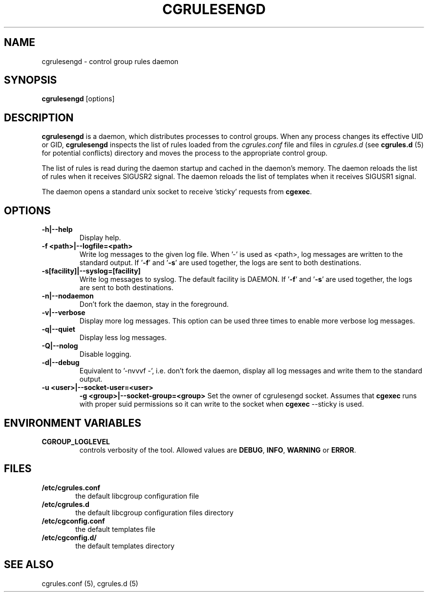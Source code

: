 .\" Copyright (C) 2009 Red Hat, Inc. All Rights Reserved.
.\" Written by Jan Safranek <jsafrane@redhat.com>.
.TH CGRULESENGD  8 2009-02-18 "Linux" "libcgroup Manual"
.SH NAME
cgrulesengd \- control group rules daemon

.SH SYNOPSIS
\fBcgrulesengd\fR [options]

.SH DESCRIPTION
\fBcgrulesengd\fR is a daemon, which distributes processes to control groups. When
any process changes its effective UID or GID, \fBcgrulesengd\fR inspects the list
of rules loaded from the \fIcgrules.conf\fR file and files in \fIcgrules.d\fR
(see \fBcgrules.d\fR (5) for potential conflicts) directory
and moves the process to the appropriate control group.

The list of rules is read during the daemon startup and cached in the daemon's memory.
The daemon reloads the list of rules when it receives SIGUSR2 signal.
The daemon reloads the list of templates when it receives SIGUSR1 signal.

The daemon opens a standard unix socket to receive 'sticky' requests from \fBcgexec\fR.

.SH OPTIONS
.TP
.B -h|--help
Display help.
.TP
.B -f <path>|--logfile=<path>
Write log messages to the given log file. When '-' is used as <path>, log messages
are written to the standard output. If '\fB-f\fR' and '\fB-s\fR' are used together,
the logs are sent to both destinations.

.TP
.B -s[facility]|--syslog=[facility]
Write log messages to syslog. The default facility is DAEMON. If '\fB-f\fR'
and '\fB-s\fR' are used together, the logs are sent to both destinations.
.TP
.B -n|--nodaemon
Don't fork the daemon, stay in the foreground.
.TP
.B -v|--verbose
Display more log messages. This option can be used three times to enable more
verbose log messages.
.TP
.B -q|--quiet
Display less log messages.
.TP
.B -Q|--nolog
Disable logging.
.TP
.B -d|--debug
Equivalent to '-nvvvf -', i.e. don't fork the daemon, display all log messages and
write them to the standard output.
.TP
.B -u <user>|--socket-user=<user>
.B -g <group>|--socket-group=<group>
Set the owner of cgrulesengd socket. Assumes that \fBcgexec\fR runs with proper
suid permissions so it can write to the socket when \fBcgexec\fR --sticky is used.

.SH ENVIRONMENT VARIABLES
.TP
.B CGROUP_LOGLEVEL
controls verbosity of the tool. Allowed values are \fBDEBUG\fR,
\fBINFO\fR, \fBWARNING\fR or \fBERROR\fR.

.SH FILES
.LP
.PD .1v
.TP
.B /etc/cgrules.conf
.RS 6
the default libcgroup configuration file
.RE
.B /etc/cgrules.d
.RS 6
the default libcgroup configuration files directory
.RE
.TP
.B /etc/cgconfig.conf
.RS 6
the default templates file
.RE
.TP
.B /etc/cgconfig.d/
.RS 6
the default templates directory
.RE

.SH SEE ALSO
cgrules.conf (5), cgrules.d (5)
